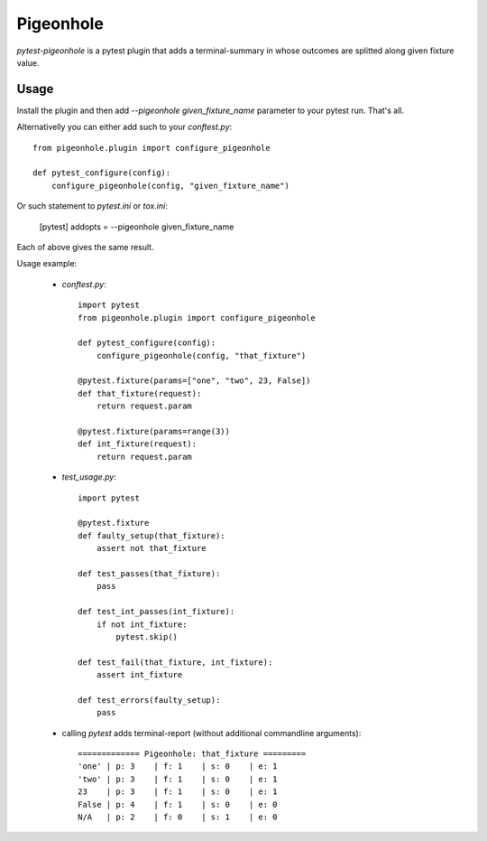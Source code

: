 ==========
Pigeonhole
==========

`pytest-pigeonhole` is a pytest plugin that adds a terminal-summary in whose
outcomes are splitted along given fixture value.


Usage
-----

Install the plugin and then add `--pigeonhole given_fixture_name` parameter to
your pytest run. That's all.

Alternativelly you can either add such to your `conftest.py`::

    from pigeonhole.plugin import configure_pigeonhole

    def pytest_configure(config):
        configure_pigeonhole(config, "given_fixture_name")


Or such statement to `pytest.ini` or `tox.ini`:

	[pytest]
	addopts = --pigeonhole given_fixture_name

Each of above gives the same result.

Usage example:

  * `conftest.py`::

        import pytest
        from pigeonhole.plugin import configure_pigeonhole

        def pytest_configure(config):
            configure_pigeonhole(config, "that_fixture")

        @pytest.fixture(params=["one", "two", 23, False])
        def that_fixture(request):
            return request.param

        @pytest.fixture(params=range(3))
        def int_fixture(request):
            return request.param

  * `test_usage.py`::

        import pytest

        @pytest.fixture
        def faulty_setup(that_fixture):
            assert not that_fixture

        def test_passes(that_fixture):
            pass

        def test_int_passes(int_fixture):
            if not int_fixture:
                pytest.skip()

        def test_fail(that_fixture, int_fixture):
            assert int_fixture

        def test_errors(faulty_setup):
            pass

  * calling `pytest` adds terminal-report (without additional commandline arguments)::

		 ============= Pigeonhole: that_fixture =========
		 'one' | p: 3    | f: 1    | s: 0    | e: 1   
		 'two' | p: 3    | f: 1    | s: 0    | e: 1   
		 23    | p: 3    | f: 1    | s: 0    | e: 1   
		 False | p: 4    | f: 1    | s: 0    | e: 0   
		 N/A   | p: 2    | f: 0    | s: 1    | e: 0   

